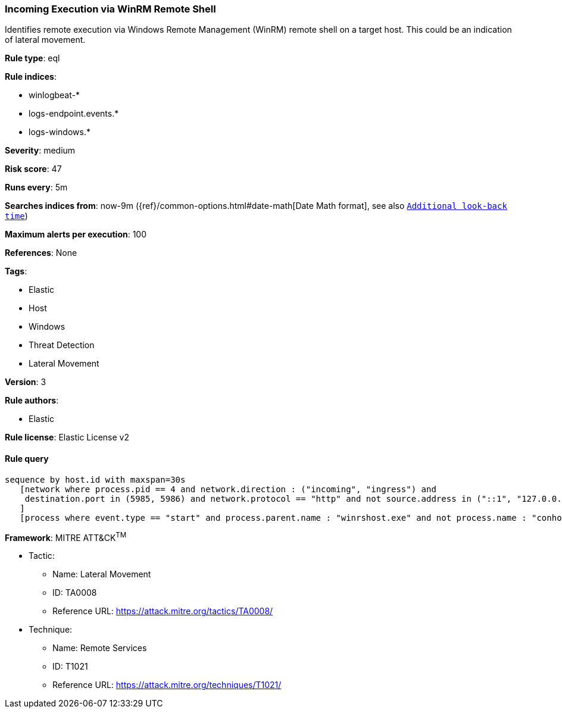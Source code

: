 [[prebuilt-rule-0-14-3-incoming-execution-via-winrm-remote-shell]]
=== Incoming Execution via WinRM Remote Shell

Identifies remote execution via Windows Remote Management (WinRM) remote shell on a target host. This could be an indication of lateral movement.

*Rule type*: eql

*Rule indices*: 

* winlogbeat-*
* logs-endpoint.events.*
* logs-windows.*

*Severity*: medium

*Risk score*: 47

*Runs every*: 5m

*Searches indices from*: now-9m ({ref}/common-options.html#date-math[Date Math format], see also <<rule-schedule, `Additional look-back time`>>)

*Maximum alerts per execution*: 100

*References*: None

*Tags*: 

* Elastic
* Host
* Windows
* Threat Detection
* Lateral Movement

*Version*: 3

*Rule authors*: 

* Elastic

*Rule license*: Elastic License v2


==== Rule query


[source, js]
----------------------------------
sequence by host.id with maxspan=30s
   [network where process.pid == 4 and network.direction : ("incoming", "ingress") and
    destination.port in (5985, 5986) and network.protocol == "http" and not source.address in ("::1", "127.0.0.1")
   ]
   [process where event.type == "start" and process.parent.name : "winrshost.exe" and not process.name : "conhost.exe"]

----------------------------------

*Framework*: MITRE ATT&CK^TM^

* Tactic:
** Name: Lateral Movement
** ID: TA0008
** Reference URL: https://attack.mitre.org/tactics/TA0008/
* Technique:
** Name: Remote Services
** ID: T1021
** Reference URL: https://attack.mitre.org/techniques/T1021/
